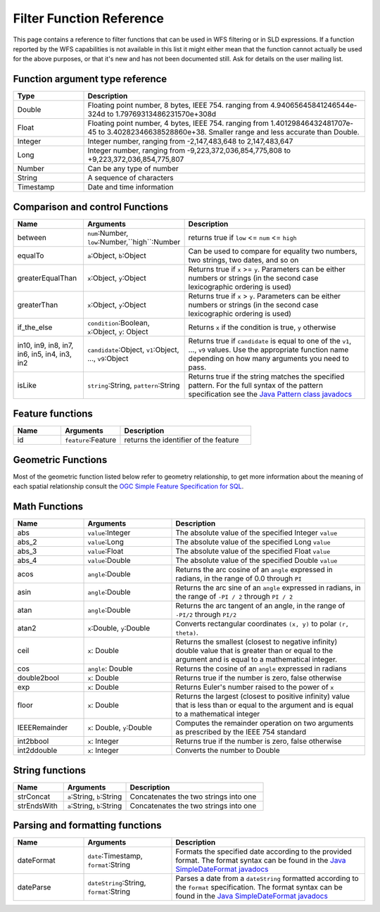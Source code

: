 .. _filter_function_reference:

Filter Function Reference
==========================

This page contains a reference to filter functions that can be used in WFS filtering or in SLD expressions.
If a function reported by the WFS capabilities is not available in this list it might either mean that the
function cannot actually be used for the above purposes, or that it's new and has not been documented still.
Ask for details on the user mailing list.

Function argument type reference
---------------------------------

.. list-table::
   :widths: 20 80
   
   * - **Type**
     - **Description**
   * - Double
     - Floating point number, 8 bytes, IEEE 754. ranging from 4.94065645841246544e-324d to 1.79769313486231570e+308d
   * - Float
     - Floating point number, 4 bytes, IEEE 754. ranging from 1.40129846432481707e-45 to 3.40282346638528860e+38. Smaller range and less accurate than Double.
   * - Integer
     - Integer number, ranging from -2,147,483,648 to 2,147,483,647
   * - Long
     - Integer number, ranging from -9,223,372,036,854,775,808 to +9,223,372,036,854,775,807
   * - Number
     - Can be any type of number
   * - String
     - A sequence of characters
   * - Timestamp
     - Date and time information
     
Comparison and control Functions
--------------------------------

.. list-table::
   :widths: 20 25 55
   
   
   * - **Name**
     - **Arguments**
     - **Description**
   * - between
     - ``num``:Number, ``low``:Number,``high``:Number
     - returns true if ``low`` <= ``num`` <= ``high``
   * - equalTo
     - ``a``:Object, ``b``:Object
     - Can be used to compare for equality two numbers, two strings, two dates, and so on
   * - greaterEqualThan
     - ``x``:Object, ``y``:Object
     - Returns true if ``x`` >= ``y``. Parameters can be either numbers or strings (in the second case lexicographic ordering is used)
   * - greaterThan
     - ``x``:Object, ``y``:Object
     - Returns true if ``x`` > ``y``. Parameters can be either numbers or strings (in the second case lexicographic ordering is used)
   * - if_the_else
     - ``condition``:Boolean, ``x``:Object, ``y``: Object
     - Returns ``x`` if the condition is true, ``y`` otherwise
   * - in10, in9, in8, in7, in6, in5, in4, in3, in2
     - ``candidate``:Object, ``v1``:Object, ..., ``v9``:Object
     - Returns true if ``candidate`` is equal to one of the ``v1``, ..., ``v9`` values. Use the appropriate function name depending on how many arguments you need to pass.
   * - isLike
     - ``string``:String, ``pattern``:String
     - Returns true if the string matches the specified pattern. For the full syntax of the pattern specification see the `Java Pattern class javadocs <http://java.sun.com/javase/6/docs/api/java/util/regex/Pattern.html>`_
     
Feature functions
------------------

.. list-table::
   :widths: 20 25 55
   
   
   * - **Name**
     - **Arguments**
     - **Description**
   * - id
     - ``feature``:Feature
     - returns the identifier of the feature
     
     
Geometric Functions
--------------------

Most of the geometric function listed below refer to geometry relationship, to get more information about the meaning of each spatial relationship consult the `OGC Simple Feature Specification for SQL <http://www.opengeospatial.org/standards/sfs>`_.

.. list-table::
   :widths: 20 25 55
   
   
   * - **Name**
     - **Arguments**
     - **Description**
   * - Area
     - ``geometry``:Geometry
     - The area of the specified geometry. Works in a cartesian plane, the result will be in the same unit of measure as the geometry coordinates (which also means the results won't make any sense for geographic data)
   * - boundary
     - ``geometry``:Geometry
     - Returns the boundary of a geometry
   * - boundaryDimension
     - ``geometry``:Geometry
     - Returns the number of dimensions of the geometry boundary
   * - buffer
     - ``geometry``:Geometry, ``distance``:Double
     - Returns the buffere area around the geometry using the specified distance
   * - bufferWithSegments
     - ``geometry``:Geometry, ``distance``:Double, ``segments``:Integer
     - Returns the buffere area around the geometry using the specified distance and using the specified number of segments to represent a quadrant of a circle.
   * - bufferWithSegments
     - ``geometry``:Geometry, ``distance``:Double, ``segments``:Integer
     - Returns the buffered area around the geometry using the specified distance and using the specified number of segments to represent a quadrant of a circle.
   * - centroid
     - ``geometry``:Geometry
     - Returns the centroid of the geometry. Can be often used as a label point for polygons, though there is no guarantee it will actually lie inside the geometry 
   * - contains
     - ``a``:Geometry, ``b``:Geometry
     - Returns true if the geometry ``a`` contains ``b``
   * - convexHull
     - ``geometry``:Geometry
     - Returns the convex hull of the specified geometry
   * - crosses
     - ``a``:Geometry, ``b``:Geometry
     - Returns true if ``a`` crosses ``b``
   * - difference
     - ``a``:Geometry, ``b``:Geometry
     - Returns all the points that sit in ``a`` but not in ``b``
   * - dimension
     - ``a``:Geometry
     - Returns the dimension of the specified geometry
   * - disjoint
     - ``a``:Geometry, ``b``:Geometry
     - Returns true if the two geometries are disjoint, false otherwise   
   * - distance
     - ``a``:Geometry, ``b``:Geometry
     - Returns the euclidean distance between the two geometries
   * - endPoint
     - ``line``:LineString
     - Returns the end point of the line
   * - envelope
     - ``geometry``:geometry
     - Returns the polygon representing the envelope of the geometry, that is, the minimum rectangle with sides parellels to the axis containing it
   * - equalsExact
     - ``a``:Geometry, ``b``:Geometry
     - Returns true if the two geometries are exactly equal, same coordinates in the same order
   * - equalsExactTolerance
     - ``a``:Geometry, ``b``:Geometry, ``tol``:Double
     - Returns true if the two geometries are exactly equal, same coordinates in the same order, allowing for a ``tol`` distance in the corresponding points
   * - exteriorRing
     - ``poly``:Polygon
     - Returns the exterior ring of the specified polygon
   * - geometryType
     - ``geometry``:Geometry
     - Returns the type of the geometry as a string. May be ``Point``, ``MultiPoint``, ``LineString``, ``LinearRing``, ``MultiLineString``, ``Polygon``, ``MultiPoligon``, ``GeometryCollection``
   * - geomFromWKT
     - ``wkt``:String
     - Returns the ``Geometry`` represented in the Well Known Text format contained in the ``wkt`` parameter
   * - geomLength
     - ``geometry``:Geometry
     - Returns the length/perimeter of this geometry (computed in cartesian space)
   * - getGeometryN
     - ``collection``:GeometryCollection, ``n``:Integer
     - Returns the n-th geometry inside the collection
   * - getX
     - ``p``:Point
     - Returns the ``x`` ordinate of ``p``
   * - getY
     - ``p``:Point
     - Returns the ``y`` ordinate of ``p``
   * - getZ
     - ``p``:Point
     - Returns the ``z`` ordinate of ``p``
   * - interiorPoint
     - ``geometry``:Geometry
     - Returns a point that is either interior to the geometry, when possible, or sitting on its boundary, otherwise
   * - interiorRingN
     - ``polyg``:Polygon, ``n``:Integer
     - Returns the n-th interior ring of the polygon
   * - intersection
	 - ``a``:Geometry, ``b``:Geometry
	 - Returns the intersection between ``a`` and ``b``. The intersection result can be anything including a geometry collection of etherogeneous, if the result is empty, it will be represented by an empty collection.
   * - intersects
	 - ``a``:Geometry, ``b``:Geometry
	 - Returns true if ``a`` intersects ``b``
   * - isClosed
     - ``line``: LineString
     - Returns true if ``line`` forms a closed ring, that is, if the first and last coordinates are equal
   * - isEmpty
     - ``geometry``: Geometry
     - Returns true if the geometry does not contain any point (typical case, an empty geometry collection)
   * - isValid
     - ``geometry``: Geometry
     - Returns true if the geometry is topologically valid (rings are closed, holes are inside the hull, and so on)
   * - isSimple
     - ``geometry``: Geometry
     - Returns true if the geometry is simple, that is, it's not a collection of simpler geometries (not a GeometryCollection
       or a Multi*)
   * - isWithinDistance
     - ``a``: Geometry, ``b``:Geometry, ``distance``: Double
     - Returns true if the distance between ``a`` and ``b`` is less than ``distance`` (measured as an euclidean distance)
   * - numGeometries
     - ``collection``: GeometryCollection
     - Returns the numer of geometries contained in the geometry collection
   * - numInteriorRing
     - ``poly``: Polygon
     - Returns the number of interior rings (holes) inside the specified polygon
   * - numPoint
     - ``geometry``: Geometry
     - Returns the number of points (vertices) contained in ``geometry``
   * - overlaps
     - ``a``: Geometry, ``b``:Geometry
     - Returns true ``a`` overlaps with ``b``
   * - pointN
     - ``geometry``: Geometry, ``n``:Integer
     - Returns the n-th point inside the specified geometry
   * - relate
     - ``a``: Geometry, ``b``:Geometry
     - Returns the DE-9IM intesection matrix for ``a`` and ``b``
   * - relatePattern
     - ``a``: Geometry, ``b``:Geometry, ``pattern``:String
     - Returns true if the DE-9IM intesection matrix for ``a`` and ``b`` matches the specified pattern
   * - startPoint
     - ``line``: LineString
     - Returns the starting point of the specified geometry
   * - symDifference
     - ``a``: Geometry, ``b``:Geometry
     - Returns the symmetrical difference between ``a`` and ``b`` (all points that are inside ``a`` or ``b``, but not both)
   * - touches
     - ``a``: Geometry, ``b``: Geometry
     - Returns true if ``a`` touches ``b`` according to the SQL simple feature specification rules
   * - toWKT
     - ``geometry``: Geometry
     - Returns the WKT representation of ``geometry``
   * - union
     - ``a``: Geometry, ``b``:Geometry
     - Returns the union of ``a`` and ``b`` (the result may be a geometry collection)
   * - within
     - ``a``: Geometry, ``b``:Geometry
     - Returns true is fully contained inside ``b``
   
   
	 
Math Functions
--------------

.. list-table::
   :widths: 20 25 55
   
   
   * - **Name**
     - **Arguments**
     - **Description**
   * - abs
     - ``value``:Integer
     - The absolute value of the specified Integer ``value``
   * - abs_2
     - ``value``:Long
     - The absolute value of the specified Long ``value``
   * - abs_3
     - ``value``:Float
     - The absolute value of the specified Float ``value``
   * - abs_4
     - ``value``:Double
     - The absolute value of the specified Double ``value``
   * - acos
     - ``angle``:Double
     - Returns the arc cosine of an ``angle`` expressed in radians, in the range of 0.0 through ``PI``
   * - asin
     - ``angle``:Double
     - Returns the arc sine of an ``angle`` expressed in radians, in the range of ``-PI / 2`` through ``PI / 2``
   * - atan
     - ``angle``:Double
     - Returns the arc tangent of an angle, in the range of ``-PI/2`` through ``PI/2``
   * - atan2
     - ``x``:Double, ``y``:Double
     - Converts rectangular coordinates ``(x, y)`` to polar ``(r, theta)``.
   * - ceil
     - ``x``: Double
     - Returns the smallest (closest to negative infinity) double value that is greater than or equal to the argument and is equal to a mathematical integer.
   * - cos
     - ``angle``: Double
     - Returns the cosine of an ``angle`` expressed in radians
   * - double2bool
     - ``x``: Double
     - Returns true if the number is zero, false otherwise
   * - exp
     - ``x``: Double
     - Returns Euler's number raised to the power of ``x``
   * - floor
     - ``x``: Double
     - Returns the largest (closest to positive infinity) value that is less than or equal to the argument and is equal to a mathematical integer
   * - IEEERemainder
     - ``x``: Double, ``y``:Double
     - Computes the remainder operation on two arguments as prescribed by the IEEE 754 standard
   * - int2bbool
     - ``x``: Integer
     - Returns true if the number is zero, false otherwise
   * - int2ddouble
     - ``x``: Integer
     - Converts the number to Double
   
   
String functions
-----------------   

.. list-table::
   :widths: 20 25 55
   
   * - **Name**
     - **Arguments**
     - **Description**
   * - strConcat
     - ``a``:String, ``b``:String
     - Concatenates the two strings into one
   * - strEndsWith
     - ``a``:String, ``b``:String
     - Concatenates the two strings into one
   
     
Parsing and formatting functions
--------------------------------

.. list-table::
   :widths: 20 25 55
   
   * - **Name**
     - **Arguments**
     - **Description**
   * - dateFormat
     - ``date``:Timestamp, ``format``:String
     - Formats the specified date according to the provided format. The format syntax can be found in the `Java SimpleDateFormat javadocs <http://java.sun.com/j2se/1.5.0/docs/api/java/text/SimpleDateFormat.html>`_
   * - dateParse
     - ``dateString``:String, ``format``:String
     - Parses a date from a ``dateString`` formatted according to the ``format`` specification. The format syntax can be found in the `Java SimpleDateFormat javadocs <http://java.sun.com/j2se/1.5.0/docs/api/java/text/SimpleDateFormat.html>`_
   
   

   




